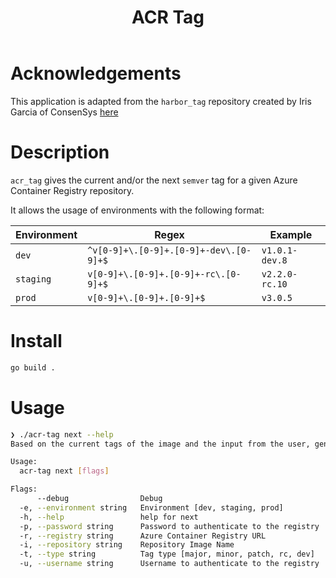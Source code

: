 #+TITLE: ACR Tag

* Acknowledgements
This application is adapted from the ~harbor_tag~ repository created by Iris Garcia of ConsenSys
[[https://github.com/iris-garcia/harbor_tag][here]]

* Description
~acr_tag~ gives the current and/or the next ~semver~ tag for a given
Azure Container Registry repository.

It allows the usage of environments with the following format:

|---------------+----------------------------------------+----------------|
| Environment   | Regex                                  | Example        |
|---------------+----------------------------------------+----------------|
| ~dev~         | ~^v[0-9]+\.[0-9]+.[0-9]+-dev\.[0-9]+$~ | ~v1.0.1-dev.8~ |
| ~staging~     | ~v[0-9]+\.[0-9]+.[0-9]+-rc\.[0-9]+$~   | ~v2.2.0-rc.10~ |
| ~prod~        | ~v[0-9]+\.[0-9]+.[0-9]+$~              | ~v3.0.5~       |
|---------------+----------------------------------------+----------------|

* Install
#+begin_src sh
  go build .
#+end_src

* Usage
#+begin_src sh
❯ ./acr-tag next --help
Based on the current tags of the image and the input from the user, generates the next tag

Usage:
  acr-tag next [flags]

Flags:
      --debug                Debug
  -e, --environment string   Environment [dev, staging, prod]
  -h, --help                 help for next
  -p, --password string      Password to authenticate to the registry
  -r, --registry string      Azure Container Registry URL
  -i, --repository string    Repository Image Name
  -t, --type string          Tag type [major, minor, patch, rc, dev]
  -u, --username string      Username to authenticate to the registry
#+end_src
